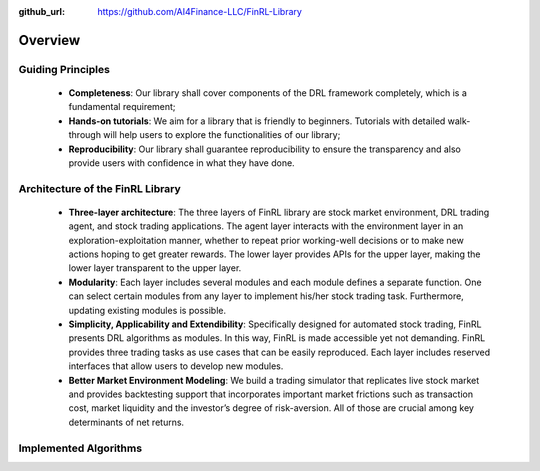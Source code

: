:github_url: https://github.com/AI4Finance-LLC/FinRL-Library

Overview
=======================

Guiding Principles
----------------------

    - **Completeness**: Our library shall cover components of the DRL framework completely, which is a fundamental requirement;
    
    - **Hands-on tutorials**: We aim for a library that is friendly to beginners. Tutorials with detailed walk-through will help users to explore the functionalities of our library;
    
    - **Reproducibility**: Our library shall guarantee reproducibility to ensure the transparency and also provide users with confidence in what they have done.


Architecture of the FinRL Library
------------------------------------

    - **Three-layer architecture**: The three layers of FinRL library are stock market environment, DRL trading agent, and stock trading applications. The agent layer interacts with the environment layer in an exploration-exploitation manner, whether to repeat prior working-well decisions or to make new actions hoping to get greater rewards. The lower layer provides APIs for the upper layer, making the lower layer transparent to the upper layer.
    
    - **Modularity**: Each layer includes several modules and each module defines a separate function. One can select certain modules from any layer to implement his/her stock trading task. Furthermore, updating existing modules is possible.
    
    - **Simplicity, Applicability and Extendibility**: Specifically designed for automated stock trading, FinRL presents DRL algorithms as modules. In this way, FinRL is made accessible yet not demanding. FinRL provides three trading tasks as use cases that can be easily reproduced. Each layer includes reserved interfaces that allow users to develop new modules.
    
    - **Better Market Environment Modeling**: We build a trading simulator that replicates live stock market and provides backtesting support that incorporates important market frictions such as transaction cost, market liquidity and the investor’s degree of risk-aversion. All of those are crucial among key determinants of net returns.

.. image:: ../image/FinRL-Architecture.png


Implemented Algorithms
------------------------------------

.. image:: ../image/alg_compare.png
